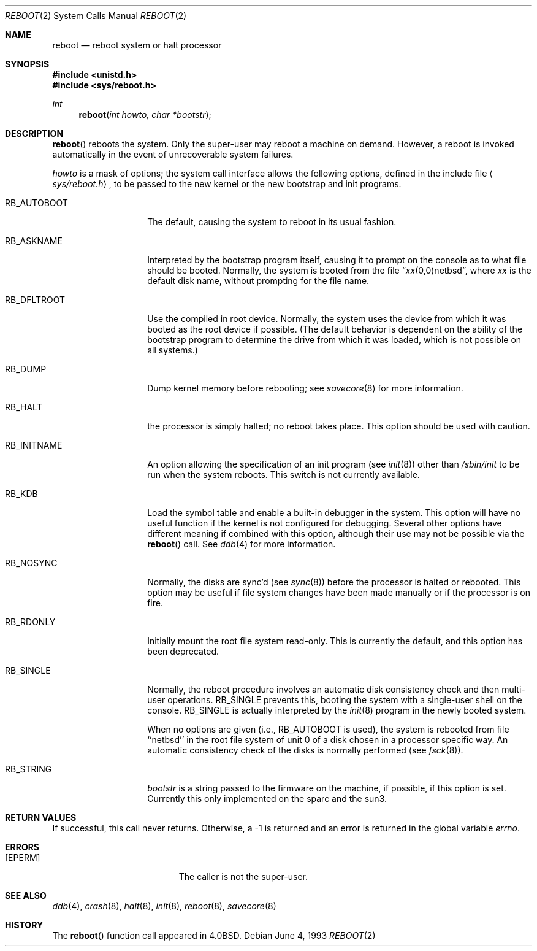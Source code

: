 .\"	$NetBSD: reboot.2,v 1.11 1999/03/22 19:45:07 garbled Exp $
.\"
.\" Copyright (c) 1980, 1991, 1993
.\"	The Regents of the University of California.  All rights reserved.
.\"
.\" Redistribution and use in source and binary forms, with or without
.\" modification, are permitted provided that the following conditions
.\" are met:
.\" 1. Redistributions of source code must retain the above copyright
.\"    notice, this list of conditions and the following disclaimer.
.\" 2. Redistributions in binary form must reproduce the above copyright
.\"    notice, this list of conditions and the following disclaimer in the
.\"    documentation and/or other materials provided with the distribution.
.\" 3. All advertising materials mentioning features or use of this software
.\"    must display the following acknowledgement:
.\"	This product includes software developed by the University of
.\"	California, Berkeley and its contributors.
.\" 4. Neither the name of the University nor the names of its contributors
.\"    may be used to endorse or promote products derived from this software
.\"    without specific prior written permission.
.\"
.\" THIS SOFTWARE IS PROVIDED BY THE REGENTS AND CONTRIBUTORS ``AS IS'' AND
.\" ANY EXPRESS OR IMPLIED WARRANTIES, INCLUDING, BUT NOT LIMITED TO, THE
.\" IMPLIED WARRANTIES OF MERCHANTABILITY AND FITNESS FOR A PARTICULAR PURPOSE
.\" ARE DISCLAIMED.  IN NO EVENT SHALL THE REGENTS OR CONTRIBUTORS BE LIABLE
.\" FOR ANY DIRECT, INDIRECT, INCIDENTAL, SPECIAL, EXEMPLARY, OR CONSEQUENTIAL
.\" DAMAGES (INCLUDING, BUT NOT LIMITED TO, PROCUREMENT OF SUBSTITUTE GOODS
.\" OR SERVICES; LOSS OF USE, DATA, OR PROFITS; OR BUSINESS INTERRUPTION)
.\" HOWEVER CAUSED AND ON ANY THEORY OF LIABILITY, WHETHER IN CONTRACT, STRICT
.\" LIABILITY, OR TORT (INCLUDING NEGLIGENCE OR OTHERWISE) ARISING IN ANY WAY
.\" OUT OF THE USE OF THIS SOFTWARE, EVEN IF ADVISED OF THE POSSIBILITY OF
.\" SUCH DAMAGE.
.\"
.\"     @(#)reboot.2	8.1 (Berkeley) 6/4/93
.\"
.Dd June 4, 1993
.Dt REBOOT 2
.Os
.Sh NAME
.Nm reboot
.Nd reboot system or halt processor
.Sh SYNOPSIS
.Fd #include <unistd.h>
.Fd #include <sys/reboot.h>
.Ft int
.Fn reboot "int howto, char *bootstr"
.Sh DESCRIPTION
.Fn reboot
reboots the system.
Only the super-user may reboot a machine on demand.
However, a reboot is invoked
automatically in the event of unrecoverable system failures.
.Pp
.Fa howto
is a mask of options; the system call interface allows the following
options, defined in the include file
.Aq Pa sys/reboot.h ,
to be passed
to the new kernel or the new bootstrap and init programs.
.Bl -tag -width RB_INITNAMEA
.It Dv RB_AUTOBOOT
The default, causing the system to reboot in its usual fashion.
.It Dv RB_ASKNAME
Interpreted by the bootstrap program itself, causing it to
prompt on the console as to what file should be booted.
Normally, the system is booted from the file
.Dq Em xx Ns No (0,0)netbsd ,
where
.Em xx
is the default disk name,
without prompting for the file name.
.It Dv RB_DFLTROOT
Use the compiled in root device.
Normally, the system uses the device from which it was booted
as the root device if possible.
(The default behavior is dependent on the ability of the bootstrap program
to determine the drive from which it was loaded, which is not possible
on all systems.)
.It Dv RB_DUMP
Dump kernel memory before rebooting; see
.Xr savecore 8
for more information.
.It Dv RB_HALT
the processor is simply halted; no reboot takes place.
This option should be used with caution.
.It Dv RB_INITNAME
An option allowing the specification of an init program (see
.Xr init 8 )
other than
.Pa /sbin/init
to be run when the system reboots.
This switch is not currently available.
.It Dv RB_KDB
Load the symbol table and enable a built-in debugger in the system.
This option will have no useful function if the kernel is not configured
for debugging.
Several other options have different meaning if combined
with this option, although their use may not be possible
via the
.Fn reboot
call.
See
.Xr ddb 4
for more information.
.It Dv RB_NOSYNC
Normally, the disks are sync'd (see
.Xr sync 8 )
before the processor is halted or rebooted.
This option may be useful if file system changes have been made manually
or if the processor is on fire.
.It Dv RB_RDONLY
Initially mount the root file system read-only.
This is currently the default, and this option has been deprecated.
.It Dv RB_SINGLE
Normally, the reboot procedure involves an automatic disk consistency
check and then multi-user operations.
.Dv RB_SINGLE
prevents this, booting the system with a single-user shell
on the console.
.Dv RB_SINGLE
is actually interpreted by the
.Xr init 8
program in the newly booted system.
.Pp
When no options are given (i.e.,
.Dv RB_AUTOBOOT
is used), the system is
rebooted from file ``netbsd'' in the root file system of unit 0
of a disk chosen in a processor specific way.
An automatic consistency check of the disks is normally performed
(see
.Xr fsck 8 ) .
.It Dv RB_STRING
.Fa bootstr
is a string passed to the firmware on the machine, if possible, if this
option is set.  Currently this only implemented on the sparc and the sun3.
.El
.Sh RETURN VALUES
If successful, this call never returns.
Otherwise, a -1 is returned and an error is returned in the global
variable
.Va errno .
.Sh ERRORS
.Bl -tag -width Er
.It Bq Er EPERM
The caller is not the super-user.
.El
.Sh SEE ALSO
.Xr ddb 4 ,
.Xr crash 8 ,
.Xr halt 8 ,
.Xr init 8 ,
.Xr reboot 8 ,
.Xr savecore 8
.Sh HISTORY
The
.Fn reboot
function call appeared in
.Bx 4.0 .
